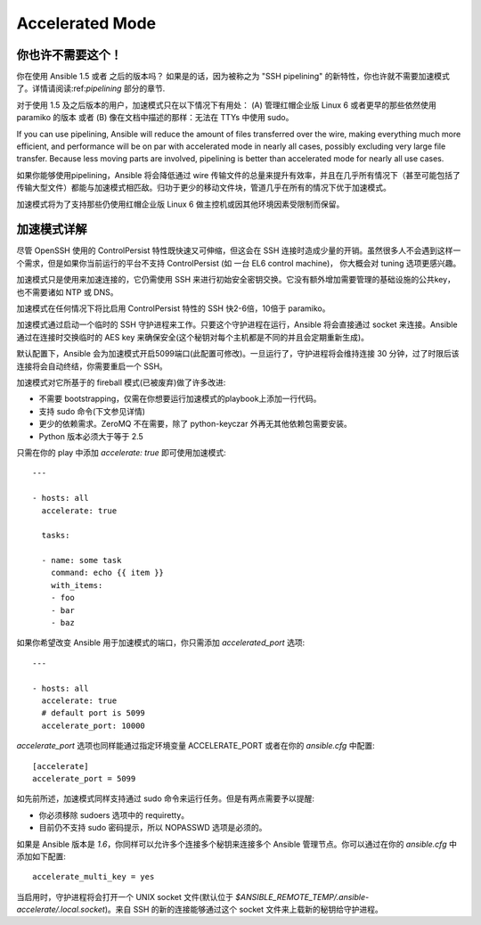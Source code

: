 Accelerated Mode
================

.. versionadded:: 1.3

你也许不需要这个！
````````````````````````


你在使用 Ansible 1.5 或者 之后的版本吗？ 如果是的话，因为被称之为 "SSH pipelining" 的新特性，你也许就不需要加速模式了。详情请阅读:ref:`pipelining` 部分的章节.

对于使用 1.5 及之后版本的用户，加速模式只在以下情况下有用处： (A) 管理红帽企业版 Linux 6 或者更早的那些依然使用 paramiko 的版本 或者 (B) 像在文档中描述的那样：无法在 TTYs 中使用 sudo。

If you can use pipelining, Ansible will reduce the amount of files transferred over the wire, 
making everything much more efficient, and performance will be on par with accelerated mode in nearly all cases, possibly excluding very large file transfer.   Because less moving parts are involved, pipelining is better than accelerated mode for nearly all use cases.

如果你能够使用pipelining，Ansible 将会降低通过 wire 传输文件的总量来提升有效率，并且在几乎所有情况下（甚至可能包括了传输大型文件）都能与加速模式相匹敌。归功于更少的移动文件块，管道几乎在所有的情况下优于加速模式。

加速模式将为了支持那些仍使用红帽企业版 Linux 6 做主控机或因其他环境因素受限制而保留。

加速模式详解
````````````````````````

尽管 OpenSSH 使用的 ControlPersist 特性既快速又可伸缩，但这会在 SSH 连接时造成少量的开销。虽然很多人不会遇到这样一个需求，但是如果你当前运行的平台不支持 ControlPersist (如 一台 EL6 control machine)，
你大概会对 tuning 选项更感兴趣。

加速模式只是使用来加速连接的，它仍需使用 SSH 来进行初始安全密钥交换。它没有额外增加需要管理的基础设施的公共key，也不需要诸如 NTP 或 DNS。

加速模式在任何情况下将比启用 ControlPersist 特性的 SSH 快2-6倍，10倍于 paramiko。

加速模式通过启动一个临时的 SSH 守护进程来工作。只要这个守护进程在运行，Ansible 将会直接通过 socket 来连接。Ansible 通过在连接时交换临时的 AES key 来确保安全(这个秘钥对每个主机都是不同的并且会定期重新生成)。


默认配置下，Ansible 会为加速模式开启5099端口(此配置可修改)。一旦运行了，守护进程将会维持连接 30 分钟，过了时限后该连接将会自动终结，你需要重启一个 SSH。


加速模式对它所基于的 fireball 模式(已被废弃)做了许多改进:

* 不需要 bootstrapping，仅需在你想要运行加速模式的playbook上添加一行代码。
* 支持 sudo 命令(下文参见详情)
* 更少的依赖需求。ZeroMQ 不在需要，除了 python-keyczar 外再无其他依赖包需要安装。
* Python 版本必须大于等于 2.5


只需在你的 play 中添加 `accelerate: true` 即可使用加速模式::

    ---

    - hosts: all
      accelerate: true

      tasks:

      - name: some task
        command: echo {{ item }}
        with_items:
        - foo
        - bar
        - baz


如果你希望改变 Ansible 用于加速模式的端口，你只需添加 `accelerated_port` 选项::

    ---

    - hosts: all
      accelerate: true
      # default port is 5099
      accelerate_port: 10000

`accelerate_port` 选项也同样能通过指定环境变量 ACCELERATE_PORT 或者在你的 `ansible.cfg` 中配置::

    [accelerate]
    accelerate_port = 5099


如先前所述，加速模式同样支持通过 sudo 命令来运行任务。但是有两点需要予以提醒:


* 你必须移除 sudoers 选项中的 requiretty。
* 目前仍不支持 sudo 密码提示，所以 NOPASSWD 选项是必须的。


如果是 Ansible 版本是 `1.6`，你同样可以允许多个连接多个秘钥来连接多个 Ansible 管理节点。你可以通过在你的 `ansible.cfg` 中添加如下配置::

    accelerate_multi_key = yes

当启用时，守护进程将会打开一个 UNIX socket 文件(默认位于 `$ANSIBLE_REMOTE_TEMP/.ansible-accelerate/.local.socket`)。来自 SSH 的新的连接能够通过这个 socket 文件来上载新的秘钥给守护进程。